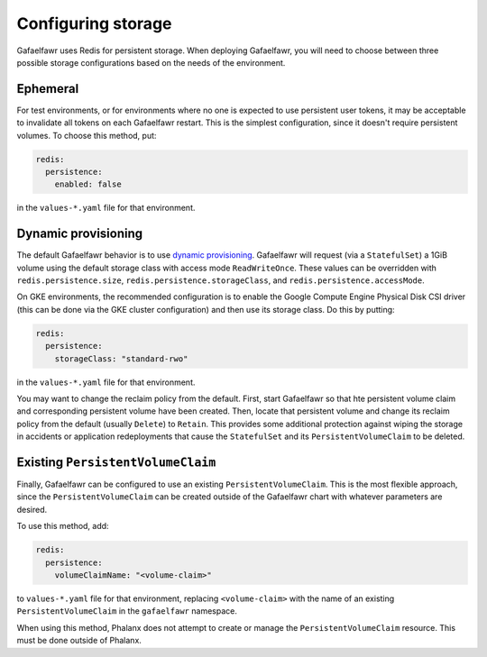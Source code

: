 ###################
Configuring storage
###################

Gafaelfawr uses Redis for persistent storage.
When deploying Gafaelfawr, you will need to choose between three possible storage configurations based on the needs of the environment.

Ephemeral
=========

For test environments, or for environments where no one is expected to use persistent user tokens, it may be acceptable to invalidate all tokens on each Gafaelfawr restart.
This is the simplest configuration, since it doesn't require persistent volumes.
To choose this method, put:

.. code-block:: yaml

   redis:
     persistence:
       enabled: false

in the ``values-*.yaml`` file for that environment.

.. _dynamic-gafaelfawr:

Dynamic provisioning
====================

The default Gafaelfawr behavior is to use `dynamic provisioning <https://kubernetes.io/docs/concepts/storage/dynamic-provisioning/>`__.
Gafaelfawr will request (via a ``StatefulSet``) a 1GiB volume using the default storage class with access mode ``ReadWriteOnce``.
These values can be overridden with ``redis.persistence.size``, ``redis.persistence.storageClass``, and ``redis.persistence.accessMode``.

On GKE environments, the recommended configuration is to enable the Google Compute Engine Physical Disk CSI driver (this can be done via the GKE cluster configuration) and then use its storage class.
Do this by putting:

.. code-block:: yaml

   redis:
     persistence:
       storageClass: "standard-rwo"

in the ``values-*.yaml`` file for that environment.

You may want to change the reclaim policy from the default.
First, start Gafaelfawr so that hte persistent volume claim and corresponding persistent volume have been created.
Then, locate that persistent volume and change its reclaim policy from the default (usually ``Delete``) to ``Retain``.
This provides some additional protection against wiping the storage in accidents or application redeployments that cause the ``StatefulSet`` and its ``PersistentVolumeClaim`` to be deleted.

Existing ``PersistentVolumeClaim``
==================================

Finally, Gafaelfawr can be configured to use an existing ``PersistentVolumeClaim``.
This is the most flexible approach, since the ``PersistentVolumeClaim`` can be created outside of the Gafaelfawr chart with whatever parameters are desired.

To use this method, add:

.. code-block:: yaml

   redis:
     persistence:
       volumeClaimName: "<volume-claim>"

to ``values-*.yaml`` file for that environment, replacing ``<volume-claim>`` with the name of an existing ``PersistentVolumeClaim`` in the ``gafaelfawr`` namespace.

When using this method, Phalanx does not attempt to create or manage the ``PersistentVolumeClaim`` resource.
This must be done outside of Phalanx.
